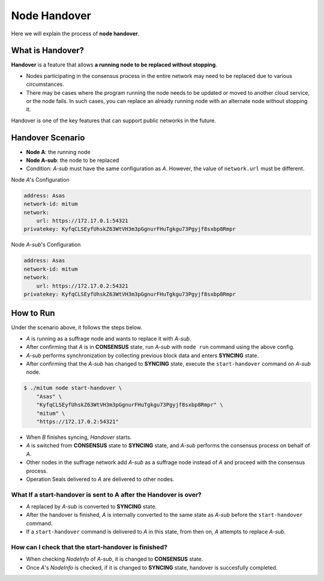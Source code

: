.. _node handover:

===================================================
Node Handover
===================================================

| Here we will explain the process of **node handover**.

---------------------------------------------------
What is Handover?
---------------------------------------------------

| **Handover** is a feature that allows **a running node to be replaced without stopping**.

* Nodes participating in the consensus process in the entire network may need to be replaced due to various circumstances.
* There may be cases where the program running the node needs to be updated or moved to another cloud service, or the node fails. In such cases, you can replace an already running node with an alternate node without stopping it.

| Handover is one of the key features that can support public networks in the future.

---------------------------------------------------
Handover Scenario
---------------------------------------------------

* **Node A**: the running node
* **Node A-sub**: the node to be replaced
* Condition: *A-sub* must have the same configuration as *A*. However, the value of ``network.url`` must be different.

| Node *A*'s Configuration

.. code-block:: none

    address: Asas
    network-id: mitum
    network:
        url: https://172.17.0.1:54321
    privatekey: KyfqCLSEyfUhskZ63WtVH3m3pGgnurFHuTgkgu73Pgyjf8sxbp8Rmpr    

| Node *A-sub*'s Configuration

.. code-block:: none

    address: Asas
    network-id: mitum
    network:
        url: https://172.17.0.2:54321
    privatekey: KyfqCLSEyfUhskZ63WtVH3m3pGgnurFHuTgkgu73Pgyjf8sxbp8Rmpr

---------------------------------------------------
How to Run
---------------------------------------------------

| Under the scenario above, it follows the steps below.

* *A* is running as a suffrage node and wants to replace it with *A-sub*.
* After confirming that *A* is in **CONSENSUS** state, run *A-sub* with ``node run`` command using the above config.
* *A-sub* performs synchronization by collecting previous block data and enters **SYNCING** state.

* After confirming that the *A-sub* has changed to **SYNCING** state, execute the ``start-handover`` command on *A-sub* node.

.. code-block:: shell

    $ ./mitum node start-handover \
        "Asas" \
        "KyfqCLSEyfUhskZ63WtVH3m3pGgnurFHuTgkgu73Pgyjf8sxbp8Rmpr" \
        "mitum" \
        "https://172.17.0.2:54321"

* When *B* finishes syncing, *Handover* starts.
* *A* is switched from **CONSENSUS** state to **SYNCING** state, and *A-sub* performs the consensus process on behalf of *A*.
* Other nodes in the suffrage network add *A-sub* as a suffrage node instead of *A* and proceed with the consensus process.
* Operation Seals delivered to *A* are delivered to other nodes.

What If a start-handover is sent to A after the Handover is over?
------------------------------------------------------------------

* *A* replaced by *A-sub* is converted to **SYNCING** state.
* After the handover is finished, *A* is internally converted to the same state as *A-sub* before the ``start-handover`` command.
* If a ``start-handover`` command is delivered to *A* in this state, from then on, *A* attempts to replace *A-sub*.

How can I check that the start-handover is finished?
-----------------------------------------------------

* When checking *NodeInfo* of *A-sub*, it is changed to **CONSENSUS** state.
* Once *A*'s *NodeInfo* is checked, if it is changed to **SYNCING** state, handover is succesfully completed.